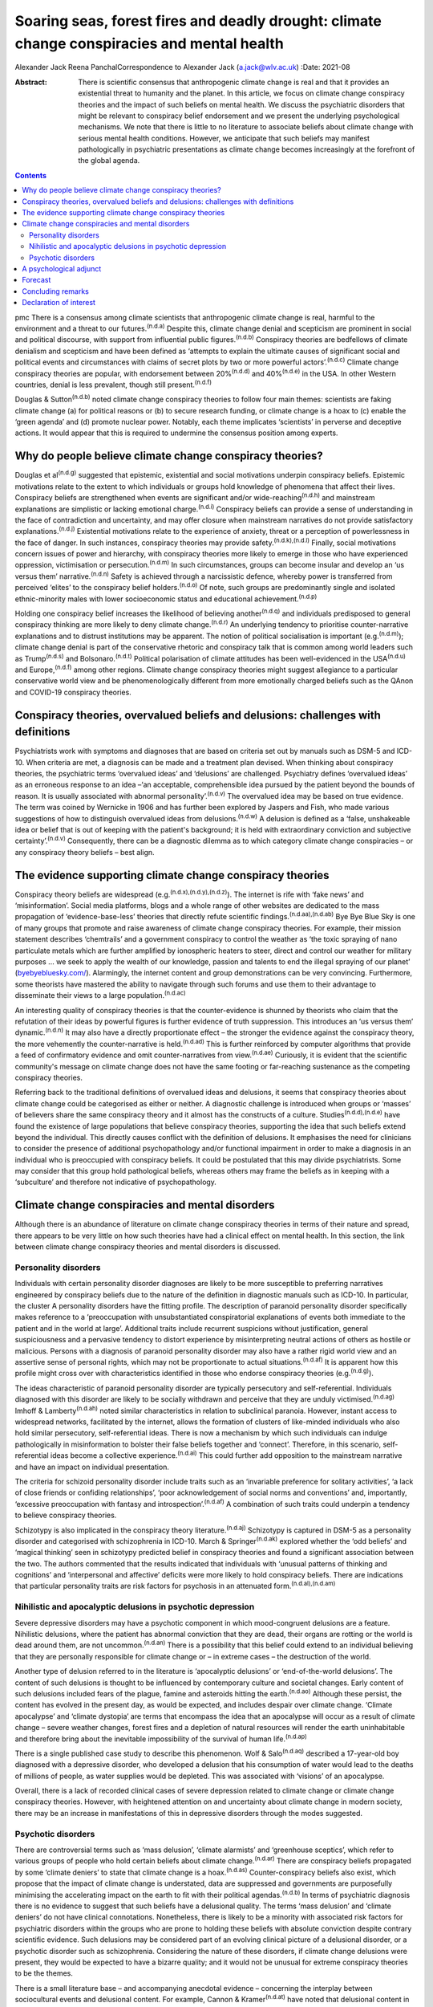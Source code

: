 ============================================================================================
Soaring seas, forest fires and deadly drought: climate change conspiracies and mental health
============================================================================================

Alexander Jack
Reena PanchalCorrespondence to Alexander Jack (a.jack@wlv.ac.uk)
:Date: 2021-08

:Abstract:
   There is scientific consensus that anthropogenic climate change is
   real and that it provides an existential threat to humanity and the
   planet. In this article, we focus on climate change conspiracy
   theories and the impact of such beliefs on mental health. We discuss
   the psychiatric disorders that might be relevant to conspiracy belief
   endorsement and we present the underlying psychological mechanisms.
   We note that there is little to no literature to associate beliefs
   about climate change with serious mental health conditions. However,
   we anticipate that such beliefs may manifest pathologically in
   psychiatric presentations as climate change becomes increasingly at
   the forefront of the global agenda.


.. contents::
   :depth: 3
..

pmc
There is a consensus among climate scientists that anthropogenic climate
change is real, harmful to the environment and a threat to our
futures.\ :sup:`(n.d.a)` Despite this, climate change denial and
scepticism are prominent in social and political discourse, with support
from influential public figures.\ :sup:`(n.d.b)` Conspiracy theories are
bedfellows of climate denialism and scepticism and have been defined as
‘attempts to explain the ultimate causes of significant social and
political events and circumstances with claims of secret plots by two or
more powerful actors’.\ :sup:`(n.d.c)` Climate change conspiracy
theories are popular, with endorsement between 20%\ :sup:`(n.d.d)` and
40%\ :sup:`(n.d.e)` in the USA. In other Western countries, denial is
less prevalent, though still present.\ :sup:`(n.d.f)`

Douglas & Sutton\ :sup:`(n.d.b)` noted climate change conspiracy
theories to follow four main themes: scientists are faking climate
change (a) for political reasons or (b) to secure research funding, or
climate change is a hoax to (c) enable the ‘green agenda’ and (d)
promote nuclear power. Notably, each theme implicates ‘scientists’ in
perverse and deceptive actions. It would appear that this is required to
undermine the consensus position among experts.

.. _sec1:

Why do people believe climate change conspiracy theories?
=========================================================

Douglas et al\ :sup:`(n.d.g)` suggested that epistemic, existential and
social motivations underpin conspiracy beliefs. Epistemic motivations
relate to the extent to which individuals or groups hold knowledge of
phenomena that affect their lives. Conspiracy beliefs are strengthened
when events are significant and/or wide-reaching\ :sup:`(n.d.h)` and
mainstream explanations are simplistic or lacking emotional
charge.\ :sup:`(n.d.i)` Conspiracy beliefs can provide a sense of
understanding in the face of contradiction and uncertainty, and may
offer closure when mainstream narratives do not provide satisfactory
explanations.\ :sup:`(n.d.j)` Existential motivations relate to the
experience of anxiety, threat or a perception of powerlessness in the
face of danger. In such instances, conspiracy theories may provide
safety.\ :sup:`(n.d.k),(n.d.l)` Finally, social motivations concern
issues of power and hierarchy, with conspiracy theories more likely to
emerge in those who have experienced oppression, victimisation or
persecution.\ :sup:`(n.d.m)` In such circumstances, groups can become
insular and develop an ‘us versus them’ narrative.\ :sup:`(n.d.n)`
Safety is achieved through a narcissistic defence, whereby power is
transferred from perceived ‘elites’ to the conspiracy belief
holders.\ :sup:`(n.d.o)` Of note, such groups are predominantly single
and isolated ethnic-minority males with lower socioeconomic status and
educational achievement.\ :sup:`(n.d.p)`

Holding one conspiracy belief increases the likelihood of believing
another\ :sup:`(n.d.q)` and individuals predisposed to general
conspiracy thinking are more likely to deny climate
change.\ :sup:`(n.d.r)` An underlying tendency to prioritise
counter-narrative explanations and to distrust institutions may be
apparent. The notion of political socialisation is important
(e.g.\ :sup:`(n.d.m)`); climate change denial is part of the
conservative rhetoric and conspiracy talk that is common among world
leaders such as Trump\ :sup:`(n.d.s)` and Bolsonaro.\ :sup:`(n.d.t)`
Political polarisation of climate attitudes has been well-evidenced in
the USA\ :sup:`(n.d.u)` and Europe,\ :sup:`(n.d.f)` among other regions.
Climate change conspiracy theories might suggest allegiance to a
particular conservative world view and be phenomenologically different
from more emotionally charged beliefs such as the QAnon and COVID-19
conspiracy theories.

.. _sec2:

Conspiracy theories, overvalued beliefs and delusions: challenges with definitions
==================================================================================

Psychiatrists work with symptoms and diagnoses that are based on
criteria set out by manuals such as DSM-5 and ICD-10. When criteria are
met, a diagnosis can be made and a treatment plan devised. When thinking
about conspiracy theories, the psychiatric terms ‘overvalued ideas’ and
‘delusions’ are challenged. Psychiatry defines ‘overvalued ideas’ as an
erroneous response to an idea –‘an acceptable, comprehensible idea
pursued by the patient beyond the bounds of reason. It is usually
associated with abnormal personality’.\ :sup:`(n.d.v)` The overvalued
idea may be based on true evidence. The term was coined by Wernicke in
1906 and has further been explored by Jaspers and Fish, who made various
suggestions of how to distinguish overvalued ideas from
delusions.\ :sup:`(n.d.w)` A delusion is defined as a ‘false,
unshakeable idea or belief that is out of keeping with the patient's
background; it is held with extraordinary conviction and subjective
certainty’.\ :sup:`(n.d.v)` Consequently, there can be a diagnostic
dilemma as to which category climate change conspiracies – or any
conspiracy theory beliefs – best align.

.. _sec3:

The evidence supporting climate change conspiracy theories
==========================================================

Conspiracy theory beliefs are widespread
(e.g.\ :sup:`(n.d.x),(n.d.y),(n.d.z)`). The internet is rife with ‘fake
news’ and ‘misinformation’. Social media platforms, blogs and a whole
range of other websites are dedicated to the mass propagation of
‘evidence-base-less’ theories that directly refute scientific
findings.\ :sup:`(n.d.aa),(n.d.ab)` Bye Bye Blue Sky is one of many
groups that promote and raise awareness of climate change conspiracy
theories. For example, their mission statement describes ‘chemtrails’
and a government conspiracy to control the weather as ‘the toxic
spraying of nano particulate metals which are further amplified by
ionospheric heaters to steer, direct and control our weather for
military purposes … we seek to apply the wealth of our knowledge,
passion and talents to end the illegal spraying of our planet’
(`byebyebluesky.com/ <https://byebyebluesky.com/>`__). Alarmingly, the
internet content and group demonstrations can be very convincing.
Furthermore, some theorists have mastered the ability to navigate
through such forums and use them to their advantage to disseminate their
views to a large population.\ :sup:`(n.d.ac)`

An interesting quality of conspiracy theories is that the
counter-evidence is shunned by theorists who claim that the refutation
of their ideas by powerful figures is further evidence of truth
suppression. This introduces an ‘us versus them’
dynamic.\ :sup:`(n.d.n)` It may also have a directly proportionate
effect – the stronger the evidence against the conspiracy theory, the
more vehemently the counter-narrative is held.\ :sup:`(n.d.ad)` This is
further reinforced by computer algorithms that provide a feed of
confirmatory evidence and omit counter-narratives from
view.\ :sup:`(n.d.ae)` Curiously, it is evident that the scientific
community's message on climate change does not have the same footing or
far-reaching sustenance as the competing conspiracy theories.

Referring back to the traditional definitions of overvalued ideas and
delusions, it seems that conspiracy theories about climate change could
be categorised as either or neither. A diagnostic challenge is
introduced when groups or ‘masses’ of believers share the same
conspiracy theory and it almost has the constructs of a culture.
Studies\ :sup:`(n.d.d),(n.d.e)` have found the existence of large
populations that believe conspiracy theories, supporting the idea that
such beliefs extend beyond the individual. This directly causes conflict
with the definition of delusions. It emphasises the need for clinicians
to consider the presence of additional psychopathology and/or functional
impairment in order to make a diagnosis in an individual who is
preoccupied with conspiracy beliefs. It could be postulated that this
may divide psychiatrists. Some may consider that this group hold
pathological beliefs, whereas others may frame the beliefs as in keeping
with a ‘subculture’ and therefore not indicative of psychopathology.

.. _sec4:

Climate change conspiracies and mental disorders
================================================

Although there is an abundance of literature on climate change
conspiracy theories in terms of their nature and spread, there appears
to be very little on how such theories have had a clinical effect on
mental health. In this section, the link between climate change
conspiracy theories and mental disorders is discussed.

.. _sec4-1:

Personality disorders
---------------------

Individuals with certain personality disorder diagnoses are likely to be
more susceptible to preferring narratives engineered by conspiracy
beliefs due to the nature of the definition in diagnostic manuals such
as ICD-10. In particular, the cluster A personality disorders have the
fitting profile. The description of paranoid personality disorder
specifically makes reference to a ‘preoccupation with unsubstantiated
conspiratorial explanations of events both immediate to the patient and
in the world at large’. Additional traits include recurrent suspicions
without justification, general suspiciousness and a pervasive tendency
to distort experience by misinterpreting neutral actions of others as
hostile or malicious. Persons with a diagnosis of paranoid personality
disorder may also have a rather rigid world view and an assertive sense
of personal rights, which may not be proportionate to actual
situations.\ :sup:`(n.d.af)` It is apparent how this profile might cross
over with characteristics identified in those who endorse conspiracy
theories (e.g.\ :sup:`(n.d.g)`).

The ideas characteristic of paranoid personality disorder are typically
persecutory and self-referential. Individuals diagnosed with this
disorder are likely to be socially withdrawn and perceive that they are
unduly victimised.\ :sup:`(n.d.ag)` Imhoff & Lamberty\ :sup:`(n.d.ah)`
noted similar characteristics in relation to subclinical paranoia.
However, instant access to widespread networks, facilitated by the
internet, allows the formation of clusters of like-minded individuals
who also hold similar persecutory, self-referential ideas. There is now
a mechanism by which such individuals can indulge pathologically in
misinformation to bolster their false beliefs together and ‘connect’.
Therefore, in this scenario, self-referential ideas become a collective
experience.\ :sup:`(n.d.ai)` This could further add opposition to the
mainstream narrative and have an impact on individual presentation.

The criteria for schizoid personality disorder include traits such as an
‘invariable preference for solitary activities’, ‘a lack of close
friends or confiding relationships’, ‘poor acknowledgement of social
norms and conventions’ and, importantly, ‘excessive preoccupation with
fantasy and introspection’.\ :sup:`(n.d.af)` A combination of such
traits could underpin a tendency to believe conspiracy theories.

Schizotypy is also implicated in the conspiracy theory
literature.\ :sup:`(n.d.aj)` Schizotypy is captured in DSM-5 as a
personality disorder and categorised with schizophrenia in ICD-10. March
& Springer\ :sup:`(n.d.ak)` explored whether the ‘odd beliefs’ and
‘magical thinking’ seen in schizotypy predicted belief in conspiracy
theories and found a significant association between the two. The
authors commented that the results indicated that individuals with
‘unusual patterns of thinking and cognitions’ and ‘interpersonal and
affective’ deficits were more likely to hold conspiracy beliefs. There
are indications that particular personality traits are risk factors for
psychosis in an attenuated form.\ :sup:`(n.d.al),(n.d.am)`

.. _sec4-2:

Nihilistic and apocalyptic delusions in psychotic depression
------------------------------------------------------------

Severe depressive disorders may have a psychotic component in which
mood-congruent delusions are a feature. Nihilistic delusions, where the
patient has abnormal conviction that they are dead, their organs are
rotting or the world is dead around them, are not
uncommon.\ :sup:`(n.d.an)` There is a possibility that this belief could
extend to an individual believing that they are personally responsible
for climate change or – in extreme cases – the destruction of the world.

Another type of delusion referred to in the literature is ‘apocalyptic
delusions’ or ‘end-of-the-world delusions’. The content of such
delusions is thought to be influenced by contemporary culture and
societal changes. Early content of such delusions included fears of the
plague, famine and asteroids hitting the earth.\ :sup:`(n.d.ao)`
Although these persist, the content has evolved in the present day, as
would be expected, and includes despair over climate change. ‘Climate
apocalypse’ and ‘climate dystopia’ְ are terms that encompass the idea
that an apocalypse will occur as a result of climate change – severe
weather changes, forest fires and a depletion of natural resources will
render the earth uninhabitable and therefore bring about the inevitable
impossibility of the survival of human life.\ :sup:`(n.d.ap)`

There is a single published case study to describe this phenomenon. Wolf
& Salo\ :sup:`(n.d.aq)` described a 17-year-old boy diagnosed with a
depressive disorder, who developed a delusion that his consumption of
water would lead to the deaths of millions of people, as water supplies
would be depleted. This was associated with ‘visions’ of an apocalypse.

Overall, there is a lack of recorded clinical cases of severe depression
related to climate change or climate change conspiracy theories.
However, with heightened attention on and uncertainty about climate
change in modern society, there may be an increase in manifestations of
this in depressive disorders through the modes suggested.

.. _sec4-3:

Psychotic disorders
-------------------

There are controversial terms such as ‘mass delusion’, ‘climate
alarmists’ and ‘greenhouse sceptics’, which refer to various groups of
people who hold certain beliefs about climate change.\ :sup:`(n.d.ar)`
There are conspiracy beliefs propagated by some ‘climate deniers’ to
state that climate change is a hoax.\ :sup:`(n.d.as)` Counter-conspiracy
beliefs also exist, which propose that the impact of climate change is
understated, data are suppressed and governments are purposefully
minimising the accelerating impact on the earth to fit with their
political agendas.\ :sup:`(n.d.b)` In terms of psychiatric diagnosis
there is no evidence to suggest that such beliefs have a delusional
quality. The terms ‘mass delusion’ and ‘climate deniers’ do not have
clinical connotations. Nonetheless, there is likely to be a minority
with associated risk factors for psychiatric disorders within the groups
who are prone to holding these beliefs with absolute conviction despite
contrary scientific evidence. Such delusions may be considered part of
an evolving clinical picture of a delusional disorder, or a psychotic
disorder such as schizophrenia. Considering the nature of these
disorders, if climate change delusions were present, they would be
expected to have a bizarre quality; and it would not be unusual for
extreme conspiracy theories to be the themes.

There is a small literature base – and accompanying anecdotal evidence –
concerning the interplay between sociocultural events and delusional
content. For example, Cannon & Kramer\ :sup:`(n.d.at)` have noted that
delusional content in the USA related to syphilis in the early 20th
century, Nazis during Second World War, communists during the Cold War
and technology in more recent years. The internet has become
increasingly relevant to delusional content
(e.g.\ :sup:`(n.d.au),(n.d.av),(n.d.aw)`). Curious case studies also
exist. For example, Caseiro & Queiros\ :sup:`(n.d.ax)` reported a case
in which football was thematic, in the context of Portugal winning Euro
2016. Notably, psychosis is often triggered by real-world events and the
nature of delusional content can reflect genuine concerns about the
world, anxiety and existential threat.\ :sup:`(n.d.ay)`

It is possible that concerns about climate change could exacerbate
existing delusional beliefs, or extreme views could escalate above a
delusional threshold. Consequently, such beliefs could become
‘diagnosable’ and meet criteria for a psychotic disorder.

.. _sec5:

A psychological adjunct
=======================

There is an association between the cognitive and affective processes
that underpin conspiracy beliefs and those evidenced in delusional
thinking. For example, the jumping-to-conclusions bias has been observed
in psychotic-like thinking.\ :sup:`(n.d.az)` This bias is associated
with the overly rapid appraisal of stimuli to form a conclusion and has
recently been evidenced in a sample of conspiracy theory
believers.\ :sup:`(n.d.ba)` Poorer analytical thinking is also
implicated,\ :sup:`(n.d.bb)` and cognitive distortions noted in
depression could also be relevant.\ :sup:`(n.d.ai)` Similarly,
historical victimisation and a schematic view of the world as dangerous
are risk factors for psychosis\ :sup:`(n.d.bc)` and can provide a
framework through which anomalous information is perceived. Individuals
with schizotypal and paranoid personality disorder diagnoses are also
likely to have experienced danger in their early
lives\ :sup:`(n.d.bd),(n.d.be)` and such threatening experiences are
also precipitants to conspiracy beliefs.\ :sup:`(n.d.k),(n.d.m)`
Distortions in human information processing are commonplace, adaptive
and dimensional, with evidence to suggest that some individuals perceive
‘true’ information, whereas others omit, deny or delude as their
environmental niche requires.\ :sup:`(n.d.bf)` Events that elicit threat
responses are particularly relevant. Additionally, the demographic
profiles of those who endorse conspiracies\ :sup:`(n.d.p)` are similar
to those found within psychosis cohorts.\ :sup:`(n.d.bg)`

Many theorists and clinicians support the concept of dimensional
psychosis with phenomenological continuity.\ :sup:`(n.d.bh),(n.d.bi)`
Subclinical delusional thinking has been associated with conspiracy
beliefs,\ :sup:`(n.d.bj)` as has paranoia.\ :sup:`(n.d.ah),(n.d.bk)`
Conspiracy theorists may not be delusional or paranoid. However, it is
plausible that they exhibit similar genetic, psychological and/or social
characteristics to those who are vulnerable to psychosis. The
proneness–persistence–impairment model\ :sup:`(n.d.bi)` and extended
psychosis phenotype\ :sup:`(n.d.bl)` are helpful frameworks for
exploring the relationship. For many, a belief in climate change
conspiracies could simply concern loyalty to conservative
values.\ :sup:`(n.d.m)` However, some may have an underlying
predisposition to psychosis, with a tendency towards conspiracy
thinking. Potential migration towards clinical thresholds could occur in
response to greater perceived threat from significant events and
exposure to, and preoccupation with, conspiracies. Individuals with
diagnoses of paranoid or schizotypal personality disorder may fall into
this position. The notion of the extended phenotype could explain why
individuals who hold one conspiracy belief are more prone to believing
others (e.g.\ :sup:`(n.d.q)`); this has also been called ‘conspiracist
ideation’.\ :sup:`(n.d.bm),(n.d.bn)`

.. _sec6:

Forecast
========

There is evidence to suggest that historical events have informed
delusional content\ :sup:`(n.d.at),(n.d.aw)` and there are some
indications that the COVID-19 pandemic has had a recent
effect.\ :sup:`(n.d.bo)` Delusions can be triggered by real-world events
and the content can reflect genuine concerns about the world, anxiety
and existential threat.\ :sup:`(n.d.ay)` Notably, the conditions in
respect to the above phenomena were opportune for the development of
conspiracy theories. That is, these events generated real threat to
individuals and communities (e.g.\ :sup:`(n.d.g)`).

It can be hypothesised that the global reluctance/opposition to
impactful climate policy change is actually protective with regard to
the pervasive development of conspiracy belief psychopathology. That is,
conspiracy theories emerge when a way of life is threatened. At present,
climate policy has not had a tangible impact on freedoms, rights or
lifestyle. Nonetheless, we forecast that this will likely change in the
coming decades (e.g. as governments fall in line with the Paris
Agreement). To our knowledge, there is only a single case
study\ :sup:`(n.d.aq)` to describe the interplay between climate change
conspiracy beliefs and severe psychopathology. It is hypothesised that
climate change has not yet become a common feature of delusional
beliefs.

For those who have a predisposition to psychopathology, such changes may
trigger migration towards clinical disorder. It is possible that climate
change and associated conspiracy beliefs may affect mental health in the
following ways: (a) dramatic societal changes (e.g. energy conservation
policies, restrictions on existing freedoms) might precipitate an
increase in climate change conspiracy theories, and individuals
predisposed to conspiracy thinking (including those with underlying
paranoid, schizoid and schizotypal traits) might migrate to delusion;
(b) the increasing presence of climate change discourse in public
conversations could lead to such content appearing in the content of
pre-existing delusional belief systems; and (c) concerns and guilt about
climate change could lead to presentations of depressive psychosis with
nihilistic and/or climate-related apocalyptic delusions.

.. _sec7:

Concluding remarks
==================

As climate change becomes more present in public consciousness,
conspiracy theories are likely to become increasingly prominent and to
manifest in the presentation of several mental disorders. This article
has hypothesised that there may be a potential commonality between
pervasive conspiracy thinking and mental disorders, particularly
psychosis and certain personality disorders. However, it is proposed
that clinicians approach individuals who hold conspiracy beliefs with
diagnostic caution, given that conspiracy beliefs are widely held within
the general population. Careful assessment is needed to identify those
who are psychologically vulnerable to developing mental health
complications due to exposure to conspiracy beliefs.

Further research is recommended to investigate whether a proportion of
climate change conspiracy theory advocates do have underlying
psychological risk factors for the development of concerning
psychopathology; and also how such theories have featured in mental
disorders, particularly as symptoms of psychosis or personality
disorder.

A.J. thanks Dr Stephanie Wilson for her thoughts and advice on versions
of this paper. R.P. thanks James Baker for his comments on several
drafts of the manuscript.

**Alexander Jack** is a senior forensic psychologist in the Department
of Psychology, Reaside Clinic, Birmingham and Solihull Mental Health
Foundation Trust, Birmingham, UK. **Reena Panchal** is a Year 5
Specialty Trainee (ST5) in forensic psychiatry in the Department of
Psychiatry, Reaside Clinic, Birmingham and Solihull Mental Health
Foundation Trust, Birmingham, UK.

Both authors contributed equally to the conceptualisation and writing of
this paper.

This project received no specific grant from any funding agency,
commercial or not-for-profit sectors.

.. _nts4:

Declaration of interest
=======================

None.

.. container:: references csl-bib-body hanging-indent
   :name: refs

   .. container:: csl-entry
      :name: ref-ref1

      n.d.a.

   .. container:: csl-entry
      :name: ref-ref2

      n.d.b.

   .. container:: csl-entry
      :name: ref-ref3

      n.d.c.

   .. container:: csl-entry
      :name: ref-ref4

      n.d.d.

   .. container:: csl-entry
      :name: ref-ref5

      n.d.e.

   .. container:: csl-entry
      :name: ref-ref6

      n.d.f.

   .. container:: csl-entry
      :name: ref-ref7

      n.d.g.

   .. container:: csl-entry
      :name: ref-ref8

      n.d.h.

   .. container:: csl-entry
      :name: ref-ref9

      n.d.i.

   .. container:: csl-entry
      :name: ref-ref10

      n.d.j.

   .. container:: csl-entry
      :name: ref-ref11

      n.d.k.

   .. container:: csl-entry
      :name: ref-ref12

      n.d.l.

   .. container:: csl-entry
      :name: ref-ref13

      n.d.m.

   .. container:: csl-entry
      :name: ref-ref14

      n.d.n.

   .. container:: csl-entry
      :name: ref-ref15

      n.d.o.

   .. container:: csl-entry
      :name: ref-ref16

      n.d.p.

   .. container:: csl-entry
      :name: ref-ref17

      n.d.q.

   .. container:: csl-entry
      :name: ref-ref18

      n.d.r.

   .. container:: csl-entry
      :name: ref-ref19

      n.d.s.

   .. container:: csl-entry
      :name: ref-ref20

      n.d.t.

   .. container:: csl-entry
      :name: ref-ref21

      n.d.u.

   .. container:: csl-entry
      :name: ref-ref22

      n.d.v.

   .. container:: csl-entry
      :name: ref-ref23

      n.d.w.

   .. container:: csl-entry
      :name: ref-ref24

      n.d.x.

   .. container:: csl-entry
      :name: ref-ref25

      n.d.y.

   .. container:: csl-entry
      :name: ref-ref26

      n.d.z.

   .. container:: csl-entry
      :name: ref-ref27

      n.d.aa.

   .. container:: csl-entry
      :name: ref-ref28

      n.d.ab.

   .. container:: csl-entry
      :name: ref-ref29

      n.d.ac.

   .. container:: csl-entry
      :name: ref-ref30

      n.d.ad.

   .. container:: csl-entry
      :name: ref-ref31

      n.d.ae.

   .. container:: csl-entry
      :name: ref-ref32

      n.d.af.

   .. container:: csl-entry
      :name: ref-ref33

      n.d.ag.

   .. container:: csl-entry
      :name: ref-ref34

      n.d.ah.

   .. container:: csl-entry
      :name: ref-ref35

      n.d.ai.

   .. container:: csl-entry
      :name: ref-ref36

      n.d.aj.

   .. container:: csl-entry
      :name: ref-ref37

      n.d.ak.

   .. container:: csl-entry
      :name: ref-ref38

      n.d.al.

   .. container:: csl-entry
      :name: ref-ref39

      n.d.am.

   .. container:: csl-entry
      :name: ref-ref40

      n.d.an.

   .. container:: csl-entry
      :name: ref-ref41

      n.d.ao.

   .. container:: csl-entry
      :name: ref-ref42

      n.d.ap.

   .. container:: csl-entry
      :name: ref-ref43

      n.d.aq.

   .. container:: csl-entry
      :name: ref-ref44

      n.d.ar.

   .. container:: csl-entry
      :name: ref-ref45

      n.d.as.

   .. container:: csl-entry
      :name: ref-ref46

      n.d.at.

   .. container:: csl-entry
      :name: ref-ref47

      n.d.au.

   .. container:: csl-entry
      :name: ref-ref48

      n.d.av.

   .. container:: csl-entry
      :name: ref-ref49

      n.d.aw.

   .. container:: csl-entry
      :name: ref-ref50

      n.d.ax.

   .. container:: csl-entry
      :name: ref-ref51

      n.d.ay.

   .. container:: csl-entry
      :name: ref-ref52

      n.d.az.

   .. container:: csl-entry
      :name: ref-ref53

      n.d.ba.

   .. container:: csl-entry
      :name: ref-ref54

      n.d.bb.

   .. container:: csl-entry
      :name: ref-ref55

      n.d.bc.

   .. container:: csl-entry
      :name: ref-ref56

      n.d.bd.

   .. container:: csl-entry
      :name: ref-ref57

      n.d.be.

   .. container:: csl-entry
      :name: ref-ref58

      n.d.bf.

   .. container:: csl-entry
      :name: ref-ref59

      n.d.bg.

   .. container:: csl-entry
      :name: ref-ref60

      n.d.bh.

   .. container:: csl-entry
      :name: ref-ref61

      n.d.bi.

   .. container:: csl-entry
      :name: ref-ref62

      n.d.bj.

   .. container:: csl-entry
      :name: ref-ref63

      n.d.bk.

   .. container:: csl-entry
      :name: ref-ref64

      n.d.bl.

   .. container:: csl-entry
      :name: ref-ref65

      n.d.bm.

   .. container:: csl-entry
      :name: ref-ref66

      n.d.bn.

   .. container:: csl-entry
      :name: ref-ref67

      n.d.bo.
